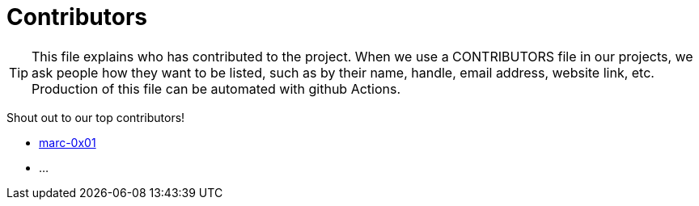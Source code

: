 = Contributors

[TIP]
====
This file explains who has contributed to the project. When we use a CONTRIBUTORS file in our projects, we ask people how they want to be listed, such as by their name, handle, email address, website link, etc. Production of this file can be automated with github Actions.
====

Shout out to our top contributors!

- https://api.github.com/users/marc-0x01[marc-0x01]
- ...

